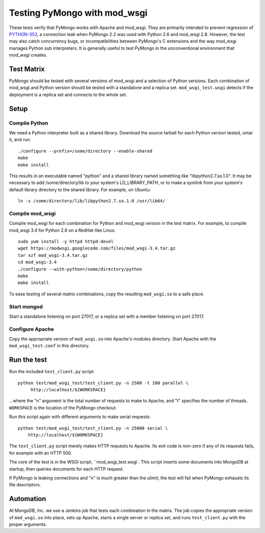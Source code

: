 Testing PyMongo with mod_wsgi
=============================

These tests verify that PyMongo works with Apache and mod_wsgi. They are
primarily intended to prevent regression of
`PYTHON-353 <https://jira.mongodb.org/browse/PYTHON-353>`_, a connection leak
when PyMongo 2.2 was used with Python 2.6 and mod_wsgi 2.8. However, the test
may also catch concurrency bugs, or incompatibilities between PyMongo's C
extensions and the way mod_wsgi manages Python sub interpreters. It is
generally useful to test PyMongo in the unconventional environment that
mod_wsgi creates.

Test Matrix
-----------

PyMongo should be tested with several versions of mod_wsgi and a selection
of Python versions. Each combination of mod_wsgi and Python version should
be tested with a standalone and a replica set. ``mod_wsgi_test.wsgi``
detects if the deployment is a replica set and connects to the whole set.

Setup
-----

Compile Python
..............

We need a Python interpreter built as a shared library. Download the
source tarball for each Python version tested, untar it, and run::

    ./configure --prefix=/some/directory --enable-shared
    make
    make install

This results in an executable named "python" and a shared
library named something like "libpython2.7.so.1.0".
It may be necessary to add /some/directory/lib to your system's
LD_LIBRARY_PATH, or to make a symlink from your system's default library
directory to the shared library. For example, on Ubuntu::

    ln -s /some/directory/lib/libpython2.7.so.1.0 /usr/lib64/

Compile mod_wsgi
................

Compile mod_wsgi for each combination for Python and mod_wsgi version in the
test matrix. For example, to compile mod_wsgi 3.4 for Python 2.6 on a
RedHat-like Linux::

    sudo yum install -y httpd httpd-devel
    wget https://modwsgi.googlecode.com/files/mod_wsgi-3.4.tar.gz
    tar xzf mod_wsgi-3.4.tar.gz
    cd mod_wsgi-3.4
    ./configure --with-python=/some/directory/python
    make
    make install

To ease testing of several matrix combinations, copy the resulting
``mod_wsgi.so`` to a safe place.

Start mongod
............

Start a standalone listening on port 27017, or a replica set with a member
listening on port 27017.

Configure Apache
................

Copy the appropriate version of ``mod_wsgi.so`` into Apache's modules
directory. Start Apache with the ``mod_wsgi_test.conf`` in this directory.

Run the test
------------

Run the included ``test_client.py`` script::

    python test/mod_wsgi_test/test_client.py -n 2500 -t 100 parallel \
         http://localhost/${WORKSPACE}

...where the "n" argument is the total number of requests to make to Apache,
and "t" specifies the number of threads. ``WORKSPACE`` is the location of
the PyMongo checkout.

Run this script again with different arguments to make serial requests::

    python test/mod_wsgi_test/test_client.py -n 25000 serial \
        http://localhost/${WORKSPACE}

The ``test_client.py`` script merely makes HTTP requests to Apache. Its
exit code is non-zero if any of its requests fails, for example with an
HTTP 500.

The core of the test is in the WSGI script, ``mod_wsgi_test.wsgi`.
This script inserts some documents into MongoDB at startup, then queries
documents for each HTTP request.

If PyMongo is leaking connections and "n" is much greater than the ulimit,
the test will fail when PyMongo exhausts its file descriptors.

Automation
----------

At MongoDB, Inc. we use a Jenkins job that tests each combination in the
matrix. The job copies the appropriate version of ``mod_wsgi.so`` into
place, sets up Apache, starts a single server or replica set,
and runs ``test_client.py`` with the proper arguments.

